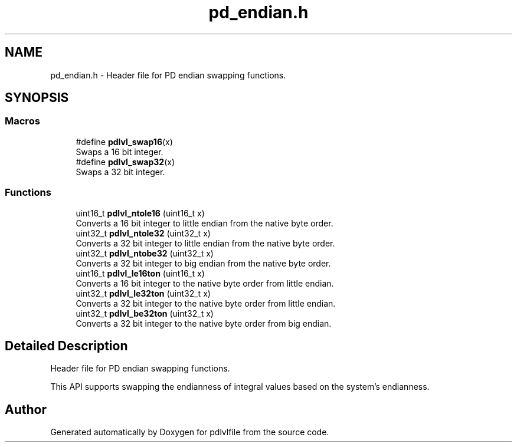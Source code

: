 .TH "pd_endian.h" 3 "Mon Apr 6 2020" "Version 1.0.5" "pdlvlfile" \" -*- nroff -*-
.ad l
.nh
.SH NAME
pd_endian.h \- Header file for PD endian swapping functions\&.  

.SH SYNOPSIS
.br
.PP
.SS "Macros"

.in +1c
.ti -1c
.RI "#define \fBpdlvl_swap16\fP(x)"
.br
.RI "Swaps a 16 bit integer\&. "
.ti -1c
.RI "#define \fBpdlvl_swap32\fP(x)"
.br
.RI "Swaps a 32 bit integer\&. "
.in -1c
.SS "Functions"

.in +1c
.ti -1c
.RI "uint16_t \fBpdlvl_ntole16\fP (uint16_t x)"
.br
.RI "Converts a 16 bit integer to little endian from the native byte order\&. "
.ti -1c
.RI "uint32_t \fBpdlvl_ntole32\fP (uint32_t x)"
.br
.RI "Converts a 32 bit integer to little endian from the native byte order\&. "
.ti -1c
.RI "uint32_t \fBpdlvl_ntobe32\fP (uint32_t x)"
.br
.RI "Converts a 32 bit integer to big endian from the native byte order\&. "
.ti -1c
.RI "uint16_t \fBpdlvl_le16ton\fP (uint16_t x)"
.br
.RI "Converts a 16 bit integer to the native byte order from little endian\&. "
.ti -1c
.RI "uint32_t \fBpdlvl_le32ton\fP (uint32_t x)"
.br
.RI "Converts a 32 bit integer to the native byte order from little endian\&. "
.ti -1c
.RI "uint32_t \fBpdlvl_be32ton\fP (uint32_t x)"
.br
.RI "Converts a 32 bit integer to the native byte order from big endian\&. "
.in -1c
.SH "Detailed Description"
.PP 
Header file for PD endian swapping functions\&. 

This API supports swapping the endianness of integral values based on the system's endianness\&. 
.SH "Author"
.PP 
Generated automatically by Doxygen for pdlvlfile from the source code\&.
